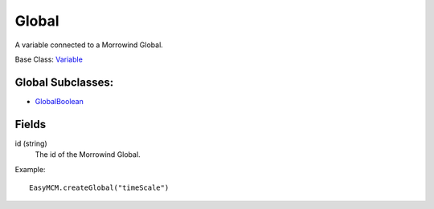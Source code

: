 Global
==========

A variable connected to a Morrowind Global.

Base Class: `Variable`_

Global Subclasses:
------------------

* `GlobalBoolean`_


Fields
--------

id (string)
    The id of the Morrowind Global.

Example::

    EasyMCM.createGlobal("timeScale")

.. _`Global`: Global.html
.. _`GlobalBoolean`: GlobalBoolean.html
.. _`PlayerData`: PlayerData.html
.. _`PlayerData`: PlayerData.html
.. _`ConfigVariable`: ConfigVariable.html
.. _`TableVariable`: TableVariable.html
.. _`Variable`: Variable.html
